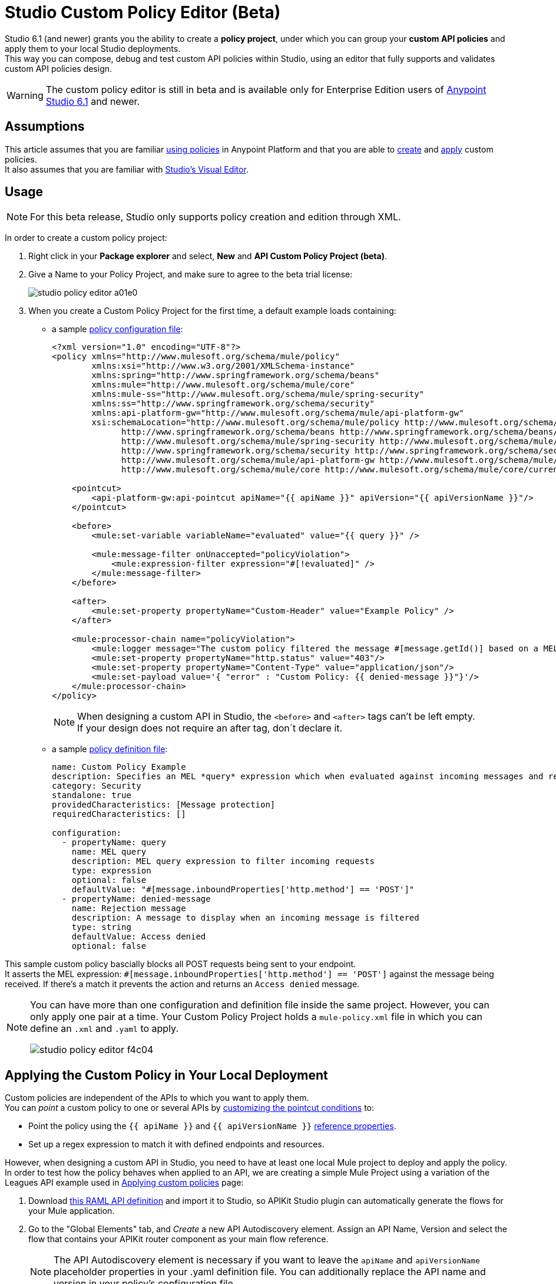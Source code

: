 = Studio Custom Policy Editor (Beta)

Studio 6.1 (and newer) grants you the ability to create a *policy project*, under which you can group your *custom API policies* and apply them to your local Studio deployments. +
This way you can compose, debug and test custom API policies within Studio, using an editor that fully supports and validates custom API policies design.

[WARNING]
--
The custom policy editor is still in beta and is available only for Enterprise Edition users of link:/release-notes/anypoint-studio-6.1-with-3.8-runtime-release-notes[Anypoint Studio 6.1] and newer.
--

== Assumptions

This article assumes that you are familiar link:/api-manager/using-policies[using policies] in Anypoint Platform and that you are able to link:/api-manager/creating-a-policy-walkthrough[create] and link:/api-manager/applying-custom-policies[apply] custom policies. +
It also assumes that you are familiar with link:/anypoint-studio/v/6/#the-visual-editor[Studio's Visual Editor].

== Usage

[NOTE]
--
For this beta release, Studio only supports policy creation and edition through XML.
--

In order to create a custom policy project:

. Right click in your *Package explorer* and select, *New* and *API Custom Policy Project (beta)*.
. Give a Name to your Policy Project, and make sure to agree to the beta trial license:
+
image::studio-policy-editor-a01e0.png[]
+
. When you create a Custom Policy Project for the first time, a default example loads containing:
** a sample link:/api-manager/creating-a-policy-walkthrough#create-the-policy-configuration-file[policy configuration file]:
+
[source,XML,linenums]
----
<?xml version="1.0" encoding="UTF-8"?>
<policy xmlns="http://www.mulesoft.org/schema/mule/policy"
        xmlns:xsi="http://www.w3.org/2001/XMLSchema-instance"
        xmlns:spring="http://www.springframework.org/schema/beans"
        xmlns:mule="http://www.mulesoft.org/schema/mule/core"
        xmlns:mule-ss="http://www.mulesoft.org/schema/mule/spring-security"
        xmlns:ss="http://www.springframework.org/schema/security"
        xmlns:api-platform-gw="http://www.mulesoft.org/schema/mule/api-platform-gw"
        xsi:schemaLocation="http://www.mulesoft.org/schema/mule/policy http://www.mulesoft.org/schema/mule/policy/current/mule-policy.xsd
              http://www.springframework.org/schema/beans http://www.springframework.org/schema/beans/spring-beans-current.xsd
              http://www.mulesoft.org/schema/mule/spring-security http://www.mulesoft.org/schema/mule/spring-security/current/mule-spring-security.xsd
              http://www.springframework.org/schema/security http://www.springframework.org/schema/security/spring-security-current.xsd
              http://www.mulesoft.org/schema/mule/api-platform-gw http://www.mulesoft.org/schema/mule/api-platform-gw/current/mule-api-platform-gw.xsd
              http://www.mulesoft.org/schema/mule/core http://www.mulesoft.org/schema/mule/core/current/mule.xsd">

    <pointcut>
        <api-platform-gw:api-pointcut apiName="{{ apiName }}" apiVersion="{{ apiVersionName }}"/>
    </pointcut>

    <before>
        <mule:set-variable variableName="evaluated" value="{{ query }}" />

        <mule:message-filter onUnaccepted="policyViolation">
            <mule:expression-filter expression="#[!evaluated]" />
        </mule:message-filter>
    </before>

    <after>
        <mule:set-property propertyName="Custom-Header" value="Example Policy" />
    </after>

    <mule:processor-chain name="policyViolation">
        <mule:logger message="The custom policy filtered the message #[message.getId()] based on a MEL query" level="DEBUG" />
        <mule:set-property propertyName="http.status" value="403"/>
        <mule:set-property propertyName="Content-Type" value="application/json"/>
        <mule:set-payload value='{ "error" : "Custom Policy: {{ denied-message }}"}'/>
    </mule:processor-chain>
</policy>
----
+
[NOTE]
--
When designing a custom API in Studio, the `<before>` and `<after>` tags can't be left empty. +
If your design does not require an after tag, don´t declare it.
--
+
** a sample link:/api-manager/creating-a-policy-walkthrough#create-the-custom-policy-definition[policy definition file]:
+
[source,YAML,linenums]
----
name: Custom Policy Example
description: Specifies an MEL *query* expression which when evaluated against incoming messages and returning true, rejects the incoming message.
category: Security
standalone: true
providedCharacteristics: [Message protection]
requiredCharacteristics: []

configuration:
  - propertyName: query
    name: MEL query
    description: MEL query expression to filter incoming requests
    type: expression
    optional: false
    defaultValue: "#[message.inboundProperties['http.method'] == 'POST']"
  - propertyName: denied-message
    name: Rejection message
    description: A message to display when an incoming message is filtered
    type: string
    defaultValue: Access denied
    optional: false
----

This sample custom policy bascially blocks all POST requests being sent to your endpoint. +
It asserts the MEL expression: `#[message.inboundProperties['http.method'] == 'POST']` against the message being received. If there's a match it prevents the action and returns an `Access denied` message.

[NOTE]
--
You can have more than one configuration and definition file inside the same project. However, you can only apply one pair at a time.
Your Custom Policy Project holds a `mule-policy.xml` file in which you can define an `.xml` and `.yaml` to apply.

image::studio-policy-editor-f4c04.png[]
--



== Applying the Custom Policy in Your Local Deployment

Custom policies are independent of the APIs to which you want to apply them. +
You can _point_ a custom policy to one or several APIs by link:/api-manager/applying-custom-policies#customizing-a-pointcut[customizing the pointcut conditions] to:

* Point the policy using the `{{ apiName }}` and `{{ apiVersionName }}` link:/api-manager/applying-custom-policies#referencing-properties[reference properties].
* Set up a regex expression to match it with defined endpoints and resources.

However, when designing a custom API in Studio, you need to have at least one local Mule project to deploy and apply the policy. +
In order to test how the policy behaves when applied to an API, we are creating a simple Mule Project using a variation of the Leagues API example used in link:/api-manager/applying-custom-policies[Applying custom policies] page:

. Download link:/_atachments/LeagueAPIexample.raml[this RAML API definition] and import it to Studio, so APIKit Studio plugin can automatically generate the flows for your Mule application.
. Go to the "Global Elements" tab, and _Create_ a new API Autodiscovery element. Assign an API Name, Version and select the flow that contains your APIKit router component as your main flow reference.
+
[NOTE]
--
The API Autodiscovery element is necessary if you want to leave the `apiName` and `apiVersionName` placeholder properties in your .yaml definition file. You can additionally replace the API name and version in your policy's configuration file.
--
//   Current bug:
//   Manually add API Autodiscovery namespaces:
//     http://www.springframework.org/schema/context http://www.springframework.org/schema/context/spring-context-current.xsd
//     http://www.mulesoft.org/schema/mule/api-platform-gw http://www.mulesoft.org/schema/mule/api-platform-gw/current/mule-api-platform-gw.xsd
+

You can also apply this policy to an existing Mule Project in your Package Explorer, however, make sure to either configure a proper *API Autodiscovery* element, or manually point your custom policy pointcut to that specific API.

Now that you have one Project to which apply this newly created policy, it's time to locally deploy everything together. +
In order to do so:

. Right click in your policy project, and select *Run as* and *Run Configurations...*
. The run configuration screen for custom policies is shown:
+
image::studio-policy-editor-8a38d.png[]
+
. Select an API Custom Policy Project and a Mule Domain or Project to launch
+
[NOTE]
--
If you configured an API Autodiscovery element for your projects, when you select the Mule Project, the apiName and apiVersionName properties are automatically updated.
--
+
. Click *Apply* and then *Run*

If you inspect your console logs, depending on your logging settings, you might notice an INFO message letting you know that the policy was correctly applied:

---
com.mulesoft.module.policies.lifecyle.PolicyRegistryLifecycleManager: Policy policy.xml was correctly applied
---

[NOTE]
--
You can choose to select `Show generated API policy file` before running the policy project. This causes Studio to show the resulting policy XML file that's generated from the configuration file, using the properties defined in the definition file.
--

In order to test if the policy is being applied, open POSTMAN (or any other similar application to send requests) and try to POST anything to `0.0.0.0:8081/api/teams`, the response should be align to your configured policy:

[source,json,linenums]
----
{
  "error": "Custom Policy: Access denied"
}
----

== Know Limitations

Being a beta release, the Custom Policy Editor for Studio has some limitations. Keep the following points in mind when designing and testing your custom policy:

=== Limitations for the Configuration File

* XML validation for sections within the policy configuration file (such as `{{#isWsdlEndpoint}} {{/isWsdlEndpoint}}`) is not supported. Policies configured using sections such as the one in the example below will run, but the editor won't validate them before running.
+
[source,XML,linenums]
----
<mule:processor-chain name="{{policyId}}-build-response">
       <mule:set-property propertyName="http.status" value="403"/>
       {{#isWsdlEndpoint}}
         <mule:set-property propertyName="Content-Type" value="text/xml"/>
         <mule:set-payload value="#[soapFault('client', _invalidClientMessage)]"/>
       {{/isWsdlEndpoint}}

       {{^isWsdlEndpoint}}
         <mule:set-property propertyName="Content-Type" value="application/json"/>
         <mule:set-payload value="#[_invalidClientMessage]"/>
       {{/isWsdlEndpoint}}
   </mule:processor-chain>
----

=== Limitations for the Definition File

* The only supported YAML types for the policy definition file are: `String`, `Boolean`, `Int`, `Expression` and `IpAddress`.
* The `hasContract` boolean to define wether this custom policy has credentials defined to access other APIs or not, is currently not supported.
* Studio does not validate the `gatewayCompatibility` attribute
* `requiredCharacteristics` and `providedCharacteristics` fields are not validated from Studio
* The `{{order}}` attribute from the YAML file is not supported. The order of the policy is overwritten by the other set in the *Run Configurations* screen.

=== Limititations for Studio

* Importing and exporting custom policies from API Platform is not supported
* Importing custom policies from Exchange is not supported
* As stated earlier, this feature is currently aimed for local testing. Currently it's not possible to run your custom policies against your APIs in API Manager and validate them there.
* You can only configure one `ApiName` and `ApiVersion` attribute in the Run Configuration.
* The Visual Debugger does not support debugging of custom policies.
* There is no MUnit support
* Maven support for Custom Policies is not supported
